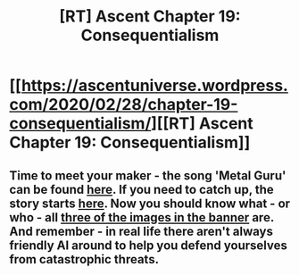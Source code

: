 #+TITLE: [RT] Ascent Chapter 19: Consequentialism

* [[https://ascentuniverse.wordpress.com/2020/02/28/chapter-19-consequentialism/][[RT] Ascent Chapter 19: Consequentialism]]
:PROPERTIES:
:Author: TheUtilitaria
:Score: 16
:DateUnix: 1582918728.0
:DateShort: 2020-Feb-28
:END:

** Time to meet your maker - the song 'Metal Guru' can be found [[https://www.youtube.com/watch?v=baMy9cA3qsA][here]]. If you need to catch up, the story starts [[https://ascentuniverse.wordpress.com/2017/09/28/chapter-1-necessity/][here]]. Now you should know what - or who - all [[https://ascentuniverse.files.wordpress.com/2017/09/cropped-aurelie-vash3.jpg][three of the images in the banner]] are. And remember - in real life there aren't always friendly AI around to help you defend yourselves from catastrophic threats.
:PROPERTIES:
:Author: TheUtilitaria
:Score: 1
:DateUnix: 1582919052.0
:DateShort: 2020-Feb-28
:END:
